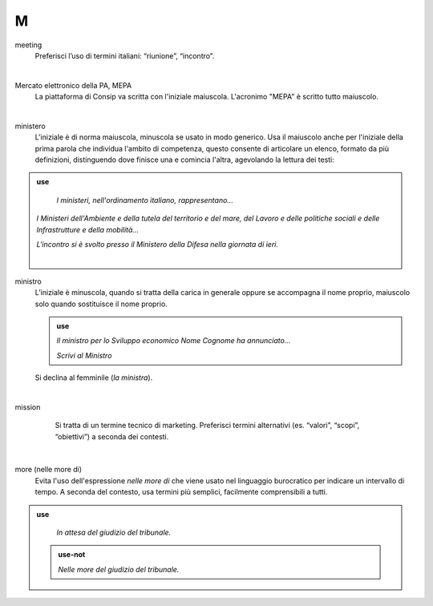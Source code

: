 M
=

meeting
     Preferisci l’uso di termini italiani: “riunione”, “incontro”.

     |

Mercato elettronico della PA, MEPA
     La piattaforma di Consip va scritta con l'iniziale maiuscola. L'acronimo "MEPA" è scritto tutto maiuscolo.

     |

ministero
     L'iniziale è di norma maiuscola, minuscola se usato in modo generico. Usa il maiuscolo anche per l'iniziale della prima parola che individua l'ambito di competenza, questo consente di articolare un elenco, formato da più definizioni, distinguendo dove finisce una e comincia l'altra, agevolando la lettura dei testi:
     
.. admonition:: use

        *I ministeri, nell'ordinamento italiano, rappresentano...*

     *I Ministeri dell'Ambiente e della tutela del territorio e del mare, del Lavoro e delle politiche sociali e delle Infrastrutture e della mobilità...*

     *L'incontro si è svolto presso il Ministero della Difesa nella giornata di ieri.*

   
     |

ministro
     L’iniziale è minuscola, quando si tratta della carica in generale oppure se accompagna il nome proprio, maiuscolo solo quando sostituisce il nome proprio.

     .. admonition:: use

        *Il ministro per lo Sviluppo economico Nome Cognome ha annunciato...*

        *Scrivi al Ministro*

     Si declina al femminile (*la ministra*).

     |

mission 
     Si tratta di un termine tecnico di marketing. Preferisci termini alternativi (es. “valori”, “scopi”, “obiettivi”) a seconda dei contesti.

   |

more (nelle more di)
     Evita l'uso dell'espressione *nelle more di* che viene usato nel linguaggio burocratico per indicare un intervallo di tempo. A seconda del contesto, usa termini più semplici, facilmente comprensibili a tutti. 

.. admonition:: use

        *In attesa del giudizio del tribunale.*

     .. admonition:: use-not

        *Nelle more del giudizio del tribunale.*


